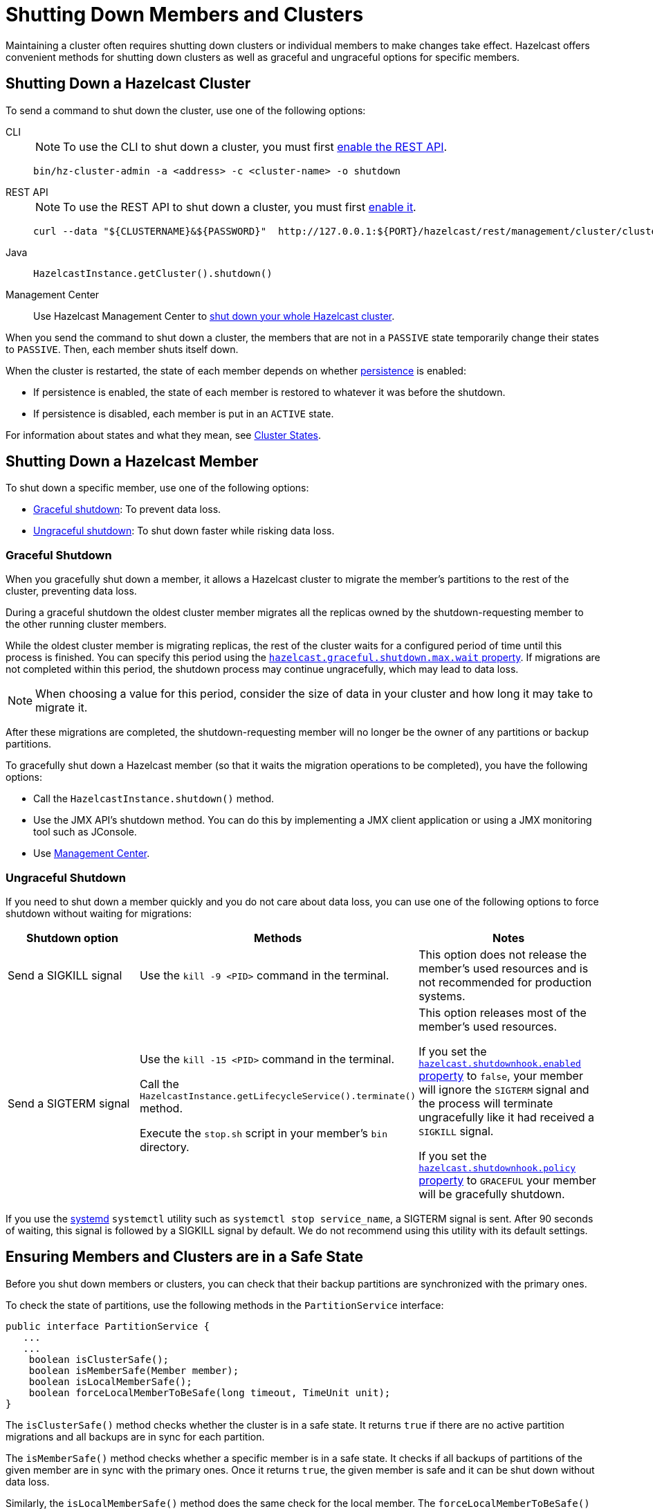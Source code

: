 = Shutting Down Members and Clusters
:description: Maintaining a cluster often requires shutting down clusters or individual members to make changes take effect. Hazelcast offers convenient methods for shutting down clusters as well as graceful and ungraceful options for specific members.

{description}

== Shutting Down a Hazelcast Cluster

To send a command to shut down the cluster, use one of the following options:

[tabs] 
==== 
CLI:: 
+ 
--
NOTE: To use the CLI to shut down a cluster, you must first xref:clients:rest.adoc[enable the REST API].

```bash
bin/hz-cluster-admin -a <address> -c <cluster-name> -o shutdown
```
--
REST API::
+
--
NOTE: To use the REST API to shut down a cluster, you must first xref:clients:rest.adoc[enable it].

[source,shell]
----
curl --data "${CLUSTERNAME}&${PASSWORD}"  http://127.0.0.1:${PORT}/hazelcast/rest/management/cluster/clusterShutdown
----
--
Java::
+
--
```java
HazelcastInstance.getCluster().shutdown()
```
--
Management Center::
+
--
Use Hazelcast Management Center to xref:{page-latest-supported-mc}@management-center:monitor-imdg:cluster-administration.adoc#cluster-state[shut down
your whole Hazelcast cluster].
--
====

When you send the command to shut down a cluster, the members that are not in a `PASSIVE`
state temporarily change their states to `PASSIVE`. Then, each member shuts itself down.

When the cluster is restarted, the state of each member depends on whether xref:storage:persistence.adoc[persistence] is enabled:

- If persistence is enabled, the state of each member is restored to whatever it was before the shutdown.
- If persistence is disabled, each member is put in an `ACTIVE` state.

For information about states and what they mean, see xref:management:cluster-utilities.adoc#cluster-states[Cluster States].

== Shutting Down a Hazelcast Member

To shut down a specific member, use one of the following options:

- <<graceful-shutdown, Graceful shutdown>>: To prevent data loss.
- <<ungraceful-shutdown, Ungraceful shutdown>>: To shut down faster while risking data loss.

=== Graceful Shutdown

When you gracefully shut down a member, it allows a Hazelcast cluster to migrate the member's partitions to the rest of the cluster, preventing data loss.

During a graceful shutdown the oldest cluster member migrates all the replicas owned by
the shutdown-requesting member to the other running cluster members.

While the oldest cluster member is migrating replicas, the rest of the cluster waits for a configured period of time until this process is finished. You can specify this period using the xref:ROOT:system-properties.adoc#hazelcast.graceful.shutdown.max.wait[`hazelcast.graceful.shutdown.max.wait` property]. If migrations are not completed within this period, the shutdown process may continue ungracefully, which may lead to data loss.

NOTE: When choosing a value for this period, consider the size of data in your cluster and how long it may take to migrate it.

After these migrations are completed, the shutdown-requesting member will no longer be the owner of any partitions or backup partitions.

To gracefully shut down a Hazelcast member (so that it waits the migration operations to be completed), you have the following options:

* Call the `HazelcastInstance.shutdown()` method.
* Use the JMX API's shutdown method. You can do this by implementing
a JMX client application or using a JMX monitoring tool such as JConsole.
* Use
xref:{page-latest-supported-mc}@management-center:monitor-imdg:monitor-members.adoc[Management Center].

=== Ungraceful Shutdown

If you need to shut down a member quickly and you do not care about data loss, you can use one of the following options to force shutdown without waiting for migrations:

[cols="a,a,a"]
|===
|Shutdown option |Methods |Notes

|Send a SIGKILL signal
|Use the `kill -9 <PID>` command in the terminal.
|This option does not release the member's used resources and is not recommended for production systems.

|Send a SIGTERM signal
|Use the `kill -15 <PID>` command in the terminal.

Call
the `HazelcastInstance.getLifecycleService().terminate()` method.

Execute
the `stop.sh` script in your member's `bin` directory.
|This option releases most of the member's used resources.

If you set the xref:ROOT:system-properties.adoc#hazelcast.shutdownhook.enabled[`hazelcast.shutdownhook.enabled` property] to `false`, your member will ignore the `SIGTERM` signal and the process will terminate ungracefully like it had received a `SIGKILL` signal.

If you set the xref:ROOT:system-properties.adoc#hazelcast.shutdownhook.policy[`hazelcast.shutdownhook.policy` property] to `GRACEFUL` your member will be gracefully shutdown.
|===

If you use the https://www.linux.com/learn/understanding-and-using-systemd[systemd^] `systemctl` utility such as `systemctl stop service_name`, a SIGTERM signal is sent.
After 90 seconds of waiting, this signal is followed by a SIGKILL signal by default.
We do not recommend using this utility with its default settings.

== Ensuring Members and Clusters are in a Safe State

Before you shut down members or clusters, you can check that their backup partitions are synchronized with the primary ones.

To check the state of partitions, use the following methods in the `PartitionService` interface:

[source,java]
----
public interface PartitionService {
   ...
   ...
    boolean isClusterSafe();
    boolean isMemberSafe(Member member);
    boolean isLocalMemberSafe();
    boolean forceLocalMemberToBeSafe(long timeout, TimeUnit unit);
}
----

The `isClusterSafe()` method checks whether the cluster is in a safe state.
It returns `true` if there are no active partition migrations and all backups are in sync for each partition.

The `isMemberSafe()` method checks whether a specific member is in a safe state.
It checks if all backups of partitions of the given member are in sync with the primary ones.
Once it returns `true`, the given member is safe and it can be shut down without data loss.

Similarly, the `isLocalMemberSafe()` method does the same check for the local member.
The `forceLocalMemberToBeSafe()` method forces the owned and backup partitions to be synchronized,
making the local member safe.

For code samples, see https://github.com/hazelcast/hazelcast-code-samples/tree/master/monitoring/cluster-safety[GitHub^].